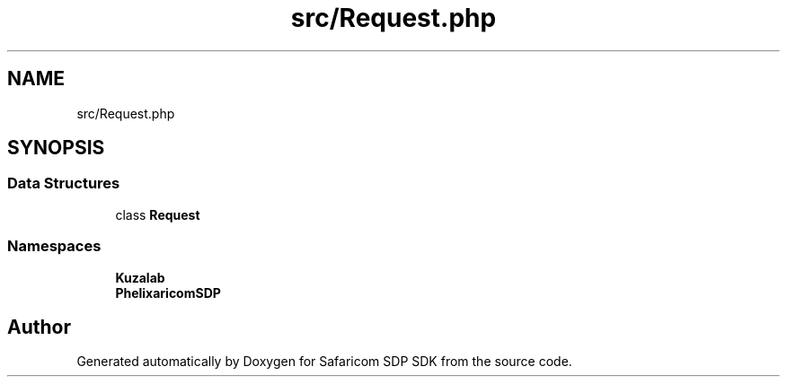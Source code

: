 .TH "src/Request.php" 3 "Sat Sep 26 2020" "Safaricom SDP SDK" \" -*- nroff -*-
.ad l
.nh
.SH NAME
src/Request.php
.SH SYNOPSIS
.br
.PP
.SS "Data Structures"

.in +1c
.ti -1c
.RI "class \fBRequest\fP"
.br
.in -1c
.SS "Namespaces"

.in +1c
.ti -1c
.RI " \fBKuzalab\fP"
.br
.ti -1c
.RI " \fBPhelix\\SafaricomSDP\fP"
.br
.in -1c
.SH "Author"
.PP 
Generated automatically by Doxygen for Safaricom SDP SDK from the source code\&.
